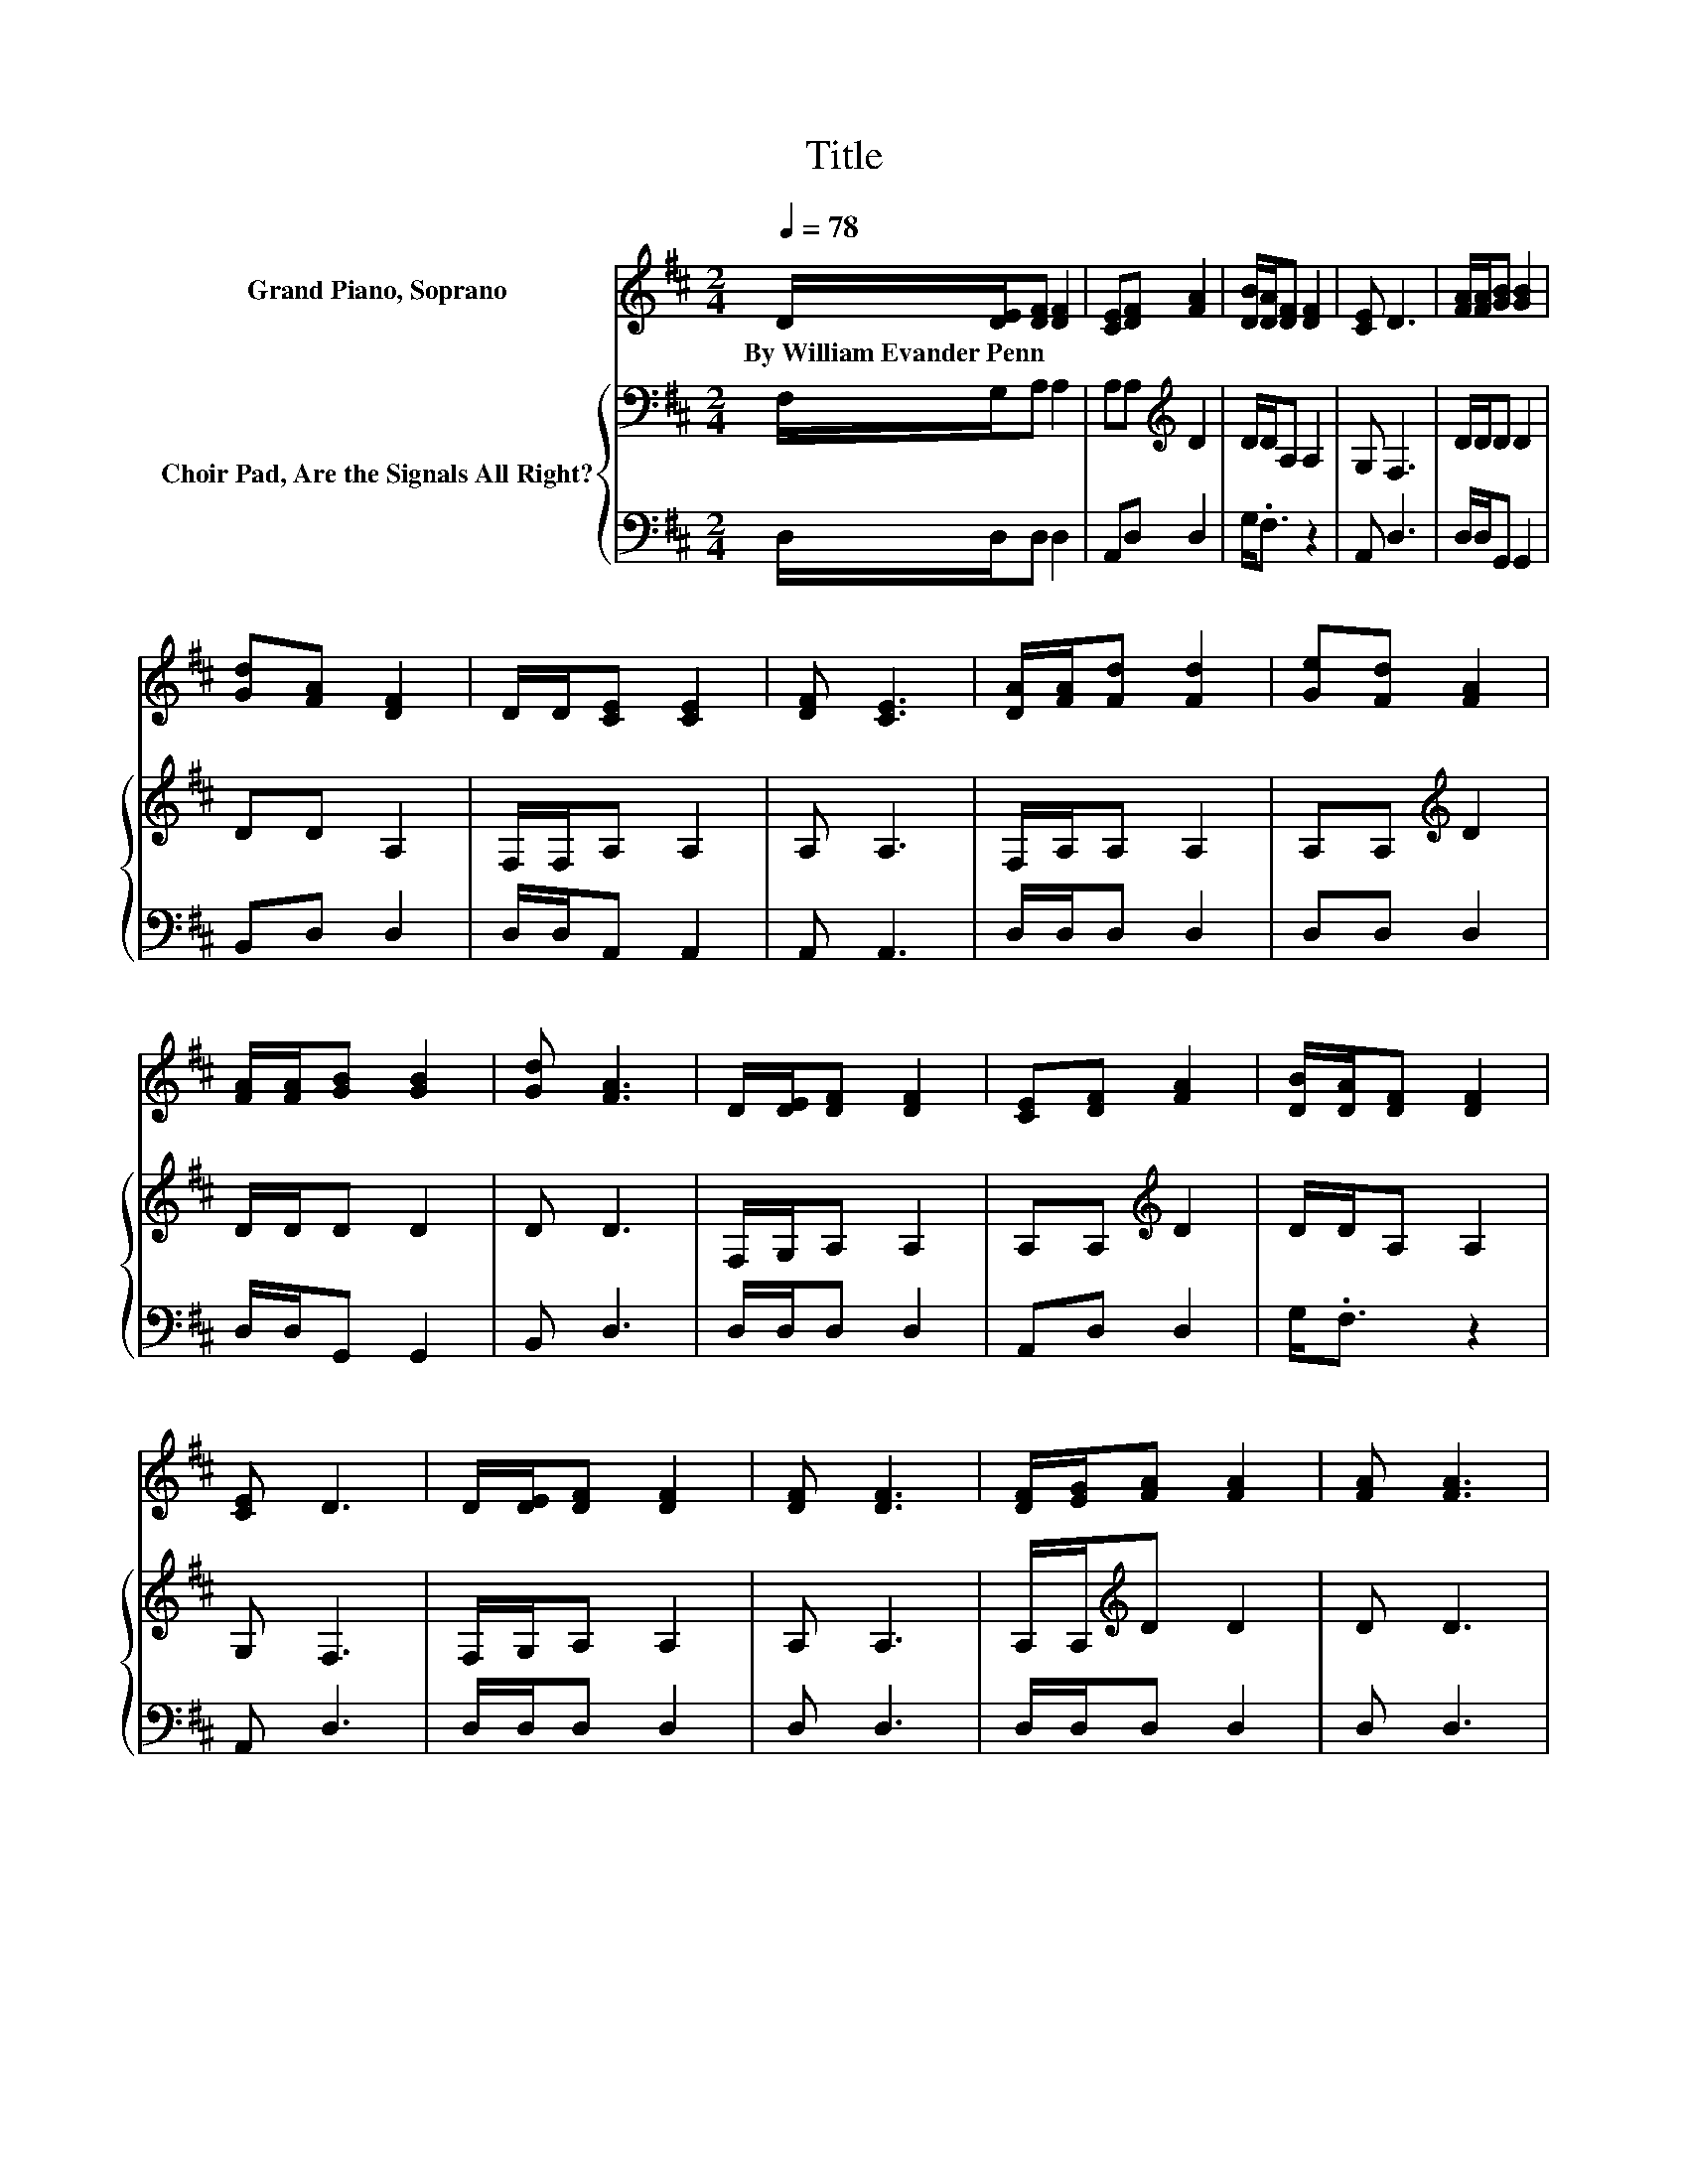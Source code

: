 X:1
T:Title
%%score 1 { 2 | 3 }
L:1/8
Q:1/4=78
M:2/4
K:D
V:1 treble nm="Grand Piano, Soprano"
V:2 bass nm="Choir Pad, Are the Signals All Right?"
V:3 bass 
V:1
 D/[DE]/[DF] [DF]2 | [CE][DF] [FA]2 | [DB]/[DA]/[DF] [DF]2 | [CE] D3 | [FA]/[FA]/[GB] [GB]2 | %5
w: By~William~Evander~Penn * * *|||||
 [Gd][FA] [DF]2 | D/D/[CE] [CE]2 | [DF] [CE]3 | [DA]/[FA]/[Fd] [Fd]2 | [Ge][Fd] [FA]2 | %10
w: |||||
 [FA]/[FA]/[GB] [GB]2 | [Gd] [FA]3 | D/[DE]/[DF] [DF]2 | [CE][DF] [FA]2 | [DB]/[DA]/[DF] [DF]2 | %15
w: |||||
 [CE] D3 | D/[DE]/[DF] [DF]2 | [DF] [DF]3 | [DF]/[EG]/[FA] [FA]2 | [FA] [FA]3 | %20
w: |||||
 [FA]/[FA]/[GB] [GB]2 | [Gd][FA] [DF]2 | [Fd]/[Ad]/[Gc] [GB]2 | [Gc] [Fd]3- | [Fd]4 |] %25
w: |||||
V:2
 F,/G,/A, A,2 | A,A,[K:treble] D2 | D/D/A, A,2 | G, F,3 | D/D/D D2 | DD A,2 | F,/F,/A, A,2 | %7
 A, A,3 | F,/A,/A, A,2 | A,A,[K:treble] D2 | D/D/D D2 | D D3 | F,/G,/A, A,2 | A,A,[K:treble] D2 | %14
 D/D/A, A,2 | G, F,3 | F,/G,/A, A,2 | A, A,3 | A,/A,/[K:treble]D D2 | D D3 | D/D/D D2 | %21
 DD[K:bass] A,2 | A,/A,/A, A,2 | A, A,3- | A,4 |] %25
V:3
 D,/D,/D, D,2 | A,,D, D,2 | G,<.F, z2 | A,, D,3 | D,/D,/G,, G,,2 | B,,D, D,2 | D,/D,/A,, A,,2 | %7
 A,, A,,3 | D,/D,/D, D,2 | D,D, D,2 | D,/D,/G,, G,,2 | B,, D,3 | D,/D,/D, D,2 | A,,D, D,2 | %14
 G,<.F, z2 | A,, D,3 | D,/D,/D, D,2 | D, D,3 | D,/D,/D, D,2 | D, D,3 | D,/D,/G,, G,,2 | B,,D, D,2 | %22
 D,<.F, z2 | A,, D,3- | D,4 |] %25

